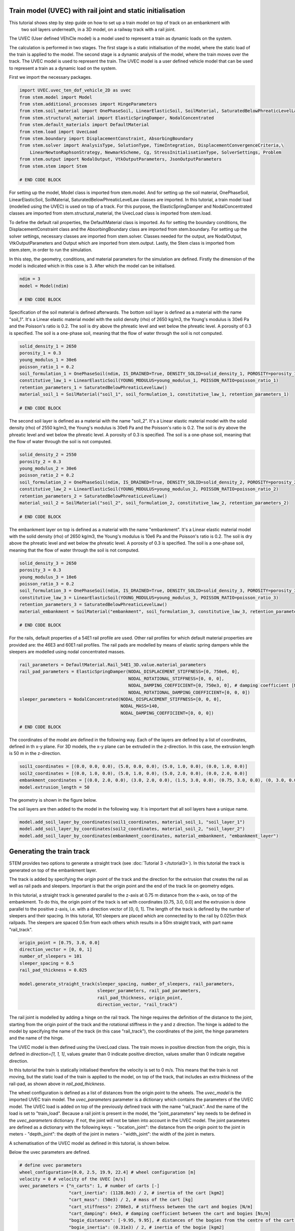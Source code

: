 .. _tutorial5:

Train model (UVEC) with rail joint and static initialisation
------------------------------------------------------------
This tutorial shows step by step guide on how to set up a train model on top of track on an embankment with
 two soil layers underneath, in a 3D model, on a railway track with a rail joint.
The UVEC (User defined VEhiCle model) is a model used to represent a train as dynamic loads on the system.

The calculation is performed in two stages.
The first stage is a static initialisation of the model, where the static load of the train is applied to the model.
The second stage is a dynamic analysis of the model, where the train moves over the track.
The UVEC model is used to represent the train. The UVEC model is a user defined vehicle model that can be used to
represent a train as a dynamic load on the system.

First we import the necessary packages.

.. code-block:: python

    import UVEC.uvec_ten_dof_vehicle_2D as uvec
    from stem.model import Model
    from stem.additional_processes import HingeParameters
    from stem.soil_material import OnePhaseSoil, LinearElasticSoil, SoilMaterial, SaturatedBelowPhreaticLevelLaw
    from stem.structural_material import ElasticSpringDamper, NodalConcentrated
    from stem.default_materials import DefaultMaterial
    from stem.load import UvecLoad
    from stem.boundary import DisplacementConstraint, AbsorbingBoundary
    from stem.solver import AnalysisType, SolutionType, TimeIntegration, DisplacementConvergenceCriteria,\
        LinearNewtonRaphsonStrategy, NewmarkScheme, Cg, StressInitialisationType, SolverSettings, Problem
    from stem.output import NodalOutput, VtkOutputParameters, JsonOutputParameters
    from stem.stem import Stem

    # END CODE BLOCK

For setting up the model, Model class is imported from stem.model. And for setting up the soil material, OnePhaseSoil,
LinearElasticSoil, SoilMaterial, SaturatedBelowPhreaticLevelLaw classes are imported.
In this tutorial, a train model load (modelled using the UVEC) is used on top of a track.
For this purpose, the ElasticSpringDamper and NodalConcentrated classes are imported from stem.structural_material,
the UvecLoad class is imported from stem.load.

To define the default rail properties, the DefaultMaterial class is imported.
As for setting the boundary conditions, the DisplacementConstraint class and the AbsorbingBoundary class are imported
from stem.boundary. For setting up the solver settings, necessary classes are imported from stem.solver.
Classes needed for the output, are NodalOutput, VtkOutputParameters and Output which are imported from stem.output.
Lastly, the Stem class is imported from stem.stem, in order to run the simulation.

In this step, the geometry, conditions, and material parameters for the simulation are defined.
Firstly the dimension of the model is indicated which in this case is 3. After which the model can be initialised.

.. code-block:: python

    ndim = 3
    model = Model(ndim)

    # END CODE BLOCK

Specification of the soil material is defined afterwards.
The bottom soil layer is defined as a material with the name "soil_1".
It's a Linear elastic material model with the solid density (rho) of 2650 kg/m3,
the Young's modulus is 30e6 Pa and the Poisson's ratio is 0.2.
The soil is dry above the phreatic level and wet below the phreatic level. A porosity of 0.3 is specified.
The soil is a one-phase soil, meaning that the flow of water through the soil is not computed.

.. code-block:: python

    solid_density_1 = 2650
    porosity_1 = 0.3
    young_modulus_1 = 30e6
    poisson_ratio_1 = 0.2
    soil_formulation_1 = OnePhaseSoil(ndim, IS_DRAINED=True, DENSITY_SOLID=solid_density_1, POROSITY=porosity_1)
    constitutive_law_1 = LinearElasticSoil(YOUNG_MODULUS=young_modulus_1, POISSON_RATIO=poisson_ratio_1)
    retention_parameters_1 = SaturatedBelowPhreaticLevelLaw()
    material_soil_1 = SoilMaterial("soil_1", soil_formulation_1, constitutive_law_1, retention_parameters_1)

    # END CODE BLOCK

The second soil layer is defined as a material with the name "soil_2".
It's a Linear elastic material model with the solid density (rho) of 2550 kg/m3,
the Young's modulus is 30e6 Pa and the Poisson's ratio is 0.2.
The soil is dry above the phreatic level and wet below the phreatic level. A porosity of 0.3 is specified.
The soil is a one-phase soil, meaning that the flow of water through the soil is not computed.

.. code-block:: python

    solid_density_2 = 2550
    porosity_2 = 0.3
    young_modulus_2 = 30e6
    poisson_ratio_2 = 0.2
    soil_formulation_2 = OnePhaseSoil(ndim, IS_DRAINED=True, DENSITY_SOLID=solid_density_2, POROSITY=porosity_2)
    constitutive_law_2 = LinearElasticSoil(YOUNG_MODULUS=young_modulus_2, POISSON_RATIO=poisson_ratio_2)
    retention_parameters_2 = SaturatedBelowPhreaticLevelLaw()
    material_soil_2 = SoilMaterial("soil_2", soil_formulation_2, constitutive_law_2, retention_parameters_2)

    # END CODE BLOCK

The embankment layer on top is defined as a material with the name "embankment".
It's a Linear elastic material model with the solid density (rho) of 2650 kg/m3,
the Young's modulus is 10e6 Pa and the Poisson's ratio is 0.2.
The soil is dry above the phreatic level and wet below the phreatic level. A porosity of 0.3 is specified.
The soil is a one-phase soil, meaning that the flow of water through the soil is not computed.

.. code-block:: python

    solid_density_3 = 2650
    porosity_3 = 0.3
    young_modulus_3 = 10e6
    poisson_ratio_3 = 0.2
    soil_formulation_3 = OnePhaseSoil(ndim, IS_DRAINED=True, DENSITY_SOLID=solid_density_3, POROSITY=porosity_3)
    constitutive_law_3 = LinearElasticSoil(YOUNG_MODULUS=young_modulus_3, POISSON_RATIO=poisson_ratio_3)
    retention_parameters_3 = SaturatedBelowPhreaticLevelLaw()
    material_embankment = SoilMaterial("embankment", soil_formulation_3, constitutive_law_3, retention_parameters_3)

    # END CODE BLOCK

For the rails, default properties of a  54E1 rail profile are used.
Other rail profiles for which default material properties are provided are: the 46E3 and 60E1 rail profiles.
The rail pads are modelled by means of elastic spring dampers while the sleepers are modelled using nodal concentrated
masses.

.. code-block:: python

    rail_parameters = DefaultMaterial.Rail_54E1_3D.value.material_parameters
    rail_pad_parameters = ElasticSpringDamper(NODAL_DISPLACEMENT_STIFFNESS=[0, 750e6, 0],
                                              NODAL_ROTATIONAL_STIFFNESS=[0, 0, 0],
                                              NODAL_DAMPING_COEFFICIENT=[0, 750e3, 0], # damping coefficient [Ns/m]
                                              NODAL_ROTATIONAL_DAMPING_COEFFICIENT=[0, 0, 0])
    sleeper_parameters = NodalConcentrated(NODAL_DISPLACEMENT_STIFFNESS=[0, 0, 0],
                                           NODAL_MASS=140,
                                           NODAL_DAMPING_COEFFICIENT=[0, 0, 0])

    # END CODE BLOCK

The coordinates of the model are defined in the following way. Each of the layers are defined by a list of coordinates,
defined in th x-y plane. For 3D models, the x-y plane can be extruded in the z-direction. In this case, the extrusion
length is 50 m in the z-direction.

.. code-block:: python

    soil1_coordinates = [(0.0, 0.0, 0.0), (5.0, 0.0, 0.0), (5.0, 1.0, 0.0), (0.0, 1.0, 0.0)]
    soil2_coordinates = [(0.0, 1.0, 0.0), (5.0, 1.0, 0.0), (5.0, 2.0, 0.0), (0.0, 2.0, 0.0)]
    embankment_coordinates = [(0.0, 2.0, 0.0), (3.0, 2.0, 0.0), (1.5, 3.0, 0.0), (0.75, 3.0, 0.0), (0, 3.0, 0.0)]
    model.extrusion_length = 50

The geometry is shown in the figure below.

.. image:: _static/3d_model_rail.png


The soil layers are then added to the model in the following way. It is important that all soil layers have
a unique name.

.. code-block:: python

    model.add_soil_layer_by_coordinates(soil1_coordinates, material_soil_1, "soil_layer_1")
    model.add_soil_layer_by_coordinates(soil2_coordinates, material_soil_2, "soil_layer_2")
    model.add_soil_layer_by_coordinates(embankment_coordinates, material_embankment, "embankment_layer")


Generating the train track
--------------------------
STEM provides two options to generate a straight track (see :doc:`Tutorial 3 </tutorial3>`).
In this tutorial the track is generated on top of the embankment layer.

The track is added by specifying the origin point of the track and the direction for the extrusion that creates
the rail as well as rail pads and sleepers. Important is that the origin point and the end of the track lie on
geometry edges.

In this tutorial, a straight track is generated parallel to the z-axis at 0.75 m distance from the x-axis,
on top of the embankment. To do this, the origin point of the track is set with coordinates [0.75, 3.0, 0.0] and the
extrusion is done parallel to the positive z-axis, i.e. with a direction vector of [0, 0, 1].
The length of the track is defined by the number of sleepers and their spacing.
In this tutorial, 101 sleepers are placed which are connected by to the rail by 0.025m thick railpads. The sleepers
are spaced 0.5m from each others which results in a 50m straight track, with part name "rail_track".

.. code-block:: python

    origin_point = [0.75, 3.0, 0.0]
    direction_vector = [0, 0, 1]
    number_of_sleepers = 101
    sleeper_spacing = 0.5
    rail_pad_thickness = 0.025

    model.generate_straight_track(sleeper_spacing, number_of_sleepers, rail_parameters,
                                  sleeper_parameters, rail_pad_parameters,
                                  rail_pad_thickness, origin_point,
                                  direction_vector, "rail_track")


The rail joint is modelled by adding a hinge on the rail track.
The hinge requires the definition of the distance to the joint, starting from the origin point of the track and
the rotational stiffness in the y and z direction.
The hinge is added to the model by specifying the name of the track (in this case "rail_track"), the coordinates
of the joint, the hinge parameters and the name of the hinge.

.. code-block:: python
    # calculate hinge rotational stiffness based on fixity factor
    distance_joint = 35.75
    hinge_stiffness_y = 37.8e7
    hinge_stiffness_z = 37.8e7

    model.add_hinge_on_beam("rail_track", [(0.75, 3 + rail_pad_thickness, distance_joint)],
                            HingeParameters(hinge_stiffness_y, hinge_stiffness_z), "hinge")

The UVEC model is then defined using the UvecLoad class. The train moves in positive direction from the origin, this is
defined in `direction=[1, 1, 1]`, values greater than 0 indicate positive direction, values smaller than 0 indicate
negative direction.

In this tutorial the train is statically initialised therefore the velocity is set to 0 m/s.
This means that the train is not moving, but the static load of the train is applied to the model, on top of the track,
that includes an extra thickness of the rail-pad, as shown above in `rail_pad_thickness`.

The wheel configuration is defined as a list of distances from the origin point to the wheels. The `uvec_model` is the
imported UVEC train model. The `uvec_parameters` parameter is a dictionary which contains the parameters of the
UVEC model. The UVEC load is added on top of the previously defined track with the name "rail_track".
And the name of the load is set to "train_load".
Because a rail joint is present in the model, the "joint_parameters" key needs to be defined in the `uvec_parameters`
dictionary. If not, the joint will not be taken into account in the UVEC model.
The joint parameters are defined as a dictionary with the following keys:
- "location_joint": the distance from the origin point to the joint in meters
- "depth_joint": the depth of the joint in meters
- "width_joint": the width of the joint in meters.

A schematisation of the UVEC model as defined in this tutorial, is shown below.

.. image:: _static/figure_uvec.png

Below the uvec parameters are defined.

.. code-block:: python

    # define uvec parameters
    wheel_configuration=[0.0, 2.5, 19.9, 22.4] # wheel configuration [m]
    velocity = 0 # velocity of the UVEC [m/s]
    uvec_parameters = {"n_carts": 1, # number of carts [-]
                       "cart_inertia": (1128.8e3) / 2, # inertia of the cart [kgm2]
                       "cart_mass": (50e3) / 2, # mass of the cart [kg]
                       "cart_stiffness": 2708e3, # stiffness between the cart and bogies [N/m]
                       "cart_damping": 64e3, # damping coefficient between the cart and bogies [Ns/m]
                       "bogie_distances": [-9.95, 9.95], # distances of the bogies from the centre of the cart [m]
                       "bogie_inertia": (0.31e3) / 2, # inertia of the bogie [kgm2]
                       "bogie_mass": (6e3) / 2, # mass of the bogie [kg]
                       "wheel_distances": [-1.25, 1.25], # distances of the wheels from the centre of the bogie [m]
                       "wheel_mass": 1.5e3, # mass of the wheel [kg]
                       "wheel_stiffness": 4800e3, # stiffness between the wheel and the bogie [N/m]
                       "wheel_damping": 0.25e3, # damping coefficient between the wheel and the bogie [Ns/m]
                       "gravity_axis": 1, # axis on which gravity works [x =0, y = 1, z = 2]
                       "contact_coefficient": 9.1e-7, # Hertzian contact coefficient between the wheel and the rail [N/m]
                       "contact_power": 1.0, # Hertzian contact power between the wheel and the rail [-]
                       "static_initialisation": True, # True if the analysis of the UVEC is static
                       "wheel_configuration": wheel_configuration,
                       "velocity": velocity,
                       "joint_parameters": {"location_joint": distance_joint,  # joint location [m]
                                            "depth_joint": 0.01,  # depth of the joint [m]
                                            "width_joint": 0.25},  # width of the joint [m]
                       }

    # define the UVEC load
    uvec_load = UvecLoad(direction=[1, 1, 1], velocity=velocity, origin=[0.75, 3+rail_pad_thickness, 0],
                         wheel_configuration=wheel_configuration,
                         uvec_model=uvec,
                         uvec_parameters=uvec_parameters)

    # add the load on the tracks
    model.add_load_on_line_model_part("rail_track", uvec_load, "train_load")


The boundary conditions are defined on planes using "DisplacementConstraint" and "AbsorbingBoundary" classes.
The base of the model is fixed in all directions with the name "base_fixed".
For the surfaces at the symmetry plane, roller boundary condition is applied with the name "sides_roller".
To prevent reflections from the sides of the model, absorbing boundaries are applied with virtual thickness of 40 meters.
The boundary conditions are added to the model on the edge surfaces, i.e. the boundary conditions are applied to a list
of surface ids (which can be visualised using: "model.show_geometry(show_surface_ids=True)")  with the corresponding
surface-dimension, "2".

.. code-block:: python

    model.add_boundary_condition_on_plane([(0, 0, 0), (0, 0, 50), (5, 0, 0)],no_displacement_parameters,"base_fixed")
    model.add_boundary_condition_on_plane([(0, 0, 0), (0, 0, 50), (0, 3, 0)], roller_displacement_parameters, "sides_roller")
    #
    model.add_boundary_condition_on_plane([(0, 0, 0), (5, 0, 0), (5, 3, 0)],absorbing_boundaries_parameters,"abs")
    model.add_boundary_condition_on_plane([(0, 0, 50), (5, 0, 50), (5, 3, 50)],absorbing_boundaries_parameters,"abs")
    model.add_boundary_condition_on_plane([(5, 0, 0), (5, 3, 0), (5, 0, 50)], absorbing_boundaries_parameters, "abs")

After which the mesh size can be set. The mesh will be generated when the Stem class is initialised.

.. code-block:: python

    model.set_mesh_size(element_size=1.0)

Now that the geometry is defined, the solver settings of the model has to be set.
The analysis type is set to "MECHANICAL" and the solution type is set to "QUASI_STATIC".
Then the start time is set to 0.0 second and the end time is set to 1e-2 second. This is enought to perform the static
initialisation of the model. The time step size is set to 0.001 second.
Since the problem is linear elastic, Linear-Newton-Raphson is used as a solving strategy.
Because the problem is quasi-static the time integration method is Euler-Backward.
Stresses are not initialised since the "stress_initialisation_type" is set to "NONE".
Since the problem is linear elastic, the stiffness matrix is constant and the mass and
damping matrices are constant, defining the matrices as constant will speed up the computation. Because
the problem is quasi-static the Rayleigh damping is coefficients are set to 0.

.. code-block:: python

    end_time = 1e-1
    delta_time = 1e-2
    analysis_type = AnalysisType.MECHANICAL
    solution_type = SolutionType.QUASI_STATIC

    time_integration = TimeIntegration(start_time=0.0, end_time=end_time, delta_time=delta_time,
                                       reduction_factor=1, increase_factor=1, max_delta_time_factor=1000)

    convergence_criterion = DisplacementConvergenceCriteria(displacement_relative_tolerance=1.0e-4,
                                                        displacement_absolute_tolerance=1.0e-12)

    strategy_type = LinearNewtonRaphsonStrategy()
    scheme_type = NewmarkScheme()
    linear_solver_settings = Cg()
    stress_initialisation_type = StressInitialisationType.NONE
    solver_settings = SolverSettings(analysis_type=analysis_type, solution_type=solution_type,
                                    stress_initialisation_type=stress_initialisation_type,
                                    time_integration=time_integration,
                                    is_stiffness_matrix_constant=True, are_mass_and_damping_constant=True,
                                    convergence_criteria=convergence_criterion,
                                    strategy_type=strategy_type, scheme=scheme_type,
                                    linear_solver_settings=linear_solver_settings, rayleigh_k=0,
                                    rayleigh_m=0)

Now the problem data should be set up. The problem should be given a name, in this case it is
"compute_train_with_joint". Then the solver settings are added to the problem.

.. code-block:: python

    # Set up problem data
    problem = Problem(problem_name="compute_train_with_joint", number_of_threads=8,
                      settings=solver_settings)

Before starting the calculation, it is required to specify which output is desired. In this case, displacement,
velocity and acceleration are given on the nodes and written to the output files. In this test case, gauss point results
are left empty.
For this stage the velocity and acceleration are zero, since the calculations is quasi-static.

.. code-block:: python

    nodal_results = [NodalOutput.DISPLACEMENT, NodalOutput.VELOCITY, NodalOutput.ACCELERATION]
    gauss_point_results = []

The output process is added to the model using the `Model.add_output_settings` method. The results will be then
written to the output directory in vtk format. In this case, the output interval is set to 1 and the output control
type is set to "step", meaning that the results will be written every time step.

.. code-block:: python

    model.add_output_settings(
        part_name="porous_computational_model_part",
        output_dir=results_dir,
        output_name="vtk_output",
        output_parameters=VtkOutputParameters(
            file_format="ascii",
            output_interval=1,
            nodal_results=nodal_results,
            gauss_point_results=gauss_point_results,
            output_control_type="step"
        )
    )

Additionally, nodal output can be retrieved on given coordinates, however it is required that these coordinates are
placed on an existing surface within the model. In this tutorial the output is given on three points located
next to the rail joint, at the rail, embankment and at the top layer.
For json output it is required that the output interval is defined in seconds.

.. code-block:: python

    desired_output_points = [
                             (0.75, 3.0, 36),
                             (0.75, 3.0 + rail_pad_thickness, 36),
                             (3, 2.0, 36),
                             ]

    model.add_output_settings_by_coordinates(
        part_name="subset_outputs",
        output_dir=results_dir,
        output_name="json_output",
        coordinates=desired_output_points,
        output_parameters=JsonOutputParameters(
            output_interval=delta_time,
            nodal_results=nodal_results,
            gauss_point_results=gauss_point_results
        )
    )


Now that the first stage of the model is set up, the Stem class needs to be  initialised,
with the model and the directory where the input files will be written to.

.. code-block:: python

    input_files_dir = "input_files"
    stem = Stem(model, input_files_dir)

The second stage can easily be created  by calling the "create_new_stage" function.
This copies the entire stage into stage 2. The new stage requires the definition of a duration and a time step.


.. code-block:: python

    delta_time_stage_2 = 1e-2
    duration_stage_2 = 0.5
    stage2 = stem.create_new_stage(delta_time_stage_2, duration_stage_2)

In the second stage we want to compute the dynamic response of the moving train.
Therefore, the solution type needs to be set to "DYNAMIC" and the Rayleigh damping coefficients adjusted
(0.0002 for the stiffness matrix and 0.6 for the mass matrix).
Since the problem is linear elastic, the Linear-Newton-Raphson strategy is used.
The train velocity also needs to be adjusted to 40 m/s. This adjustment needs to be done on the train load parameters
and on the UVEC parameters.
The static initialisation in the UVEC, needs to be set to False to model the dynamic behaviour of the vehicle.

.. code-block:: python

    velocity = 40
    stage2.project_parameters.settings.solution_type = SolutionType.DYNAMIC
    stage2.project_parameters.settings.strategy_type = LinearNewtonRaphsonStrategy()
    stage2.project_parameters.settings.rayleigh_k = 0.0002
    stage2.project_parameters.settings.rayleigh_m = 0.6
    stage2.get_model_part_by_name("train_load").parameters.velocity = velocity
    stage2.get_model_part_by_name("train_load").parameters.uvec_parameters["velocity"] = velocity
    stage2.get_model_part_by_name("train_load").parameters.uvec_parameters["static_initialisation"] = False

After the stage is created, and the settings are set, the stage is added to the calculation.
The calculation is then ran by calling the run_calculation function within the stem class.

.. code-block:: python

    stem.add_calculation_stage(stage2)
    stem.write_all_input_files()
    stem.run_calculation()


Once the calculation is finished, the results can be visualised using Paraview, or by loading the json output file.

This figure shows the results for the three nodes that were defined in the model.
The figure compares the results of the model with rail joint and without rail joint.
The analysis for this results have been obtained with an element size of 0.25m, time step of 5e-4 s and a
duration of 5e-3s for stage 1 and 0.5s for stage 2.

.. image:: _static/rail_joint.png
    :alt: Comparison of the results


This animation shows the vertical velocity of the model with rail joint.
It is clear when the train crosses the rail joint, the velocity increases significantly.

.. image:: _static/rail_joint.gif
   :alt: Vertical velocity


.. seealso::
    - Previous: :ref:`tutorial4`
